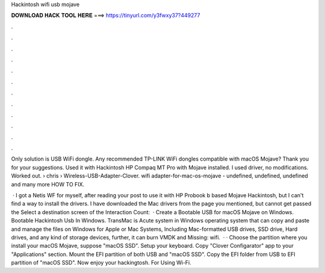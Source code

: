 Hackintosh wifi usb mojave



𝐃𝐎𝐖𝐍𝐋𝐎𝐀𝐃 𝐇𝐀𝐂𝐊 𝐓𝐎𝐎𝐋 𝐇𝐄𝐑𝐄 ===> https://tinyurl.com/y3fwxy37?449277



.



.



.



.



.



.



.



.



.



.



.



.

Only solution is USB WiFi dongle. Any recommended TP-LINK WiFi dongles compatible with macOS Mojave? Thank you for your suggestions. Used it with Hackintosh HP Compaq MT Pro with Mojave installed. I used driver, no modifications. Worked out.  › chris › Wireless-USB-Adapter-Clover. wifi adapter-for-mac-os-mojave - undefined, undefined, undefined and many more HOW TO FIX.

 · I got a Netis WF for myself, after reading your post to use it with HP Probook b based Mojave Hackintosh, but I can't find a way to install the drivers. I have downloaded the Mac drivers from the page you mentioned, but cannot get passed the Select a destination screen of the  Interaction Count:   · Create a Bootable USB for macOS Mojave on Windows. Bootable Hackintosh Usb In Windows. TransMac is Acute system in Windows operating system that can copy and paste and manage the files on Windows for Apple or Mac Systems, Including Mac-formatted USB drives, SSD drive, Hard drives, and any kind of storage devices, further, it can burn VMDK and Missing: wifi.  · · Choose the partition where you install your macOS Mojave, suppose "macOS SSD". Setup your keyboard. Copy "Clover Configarator" app to your "Applications" section. Mount the EFI partition of both USB and "macOS SSD". Copy the EFI folder from USB to EFI partition of "macOS SSD". Now enjoy your hackingtosh. For Using Wi-Fi.
